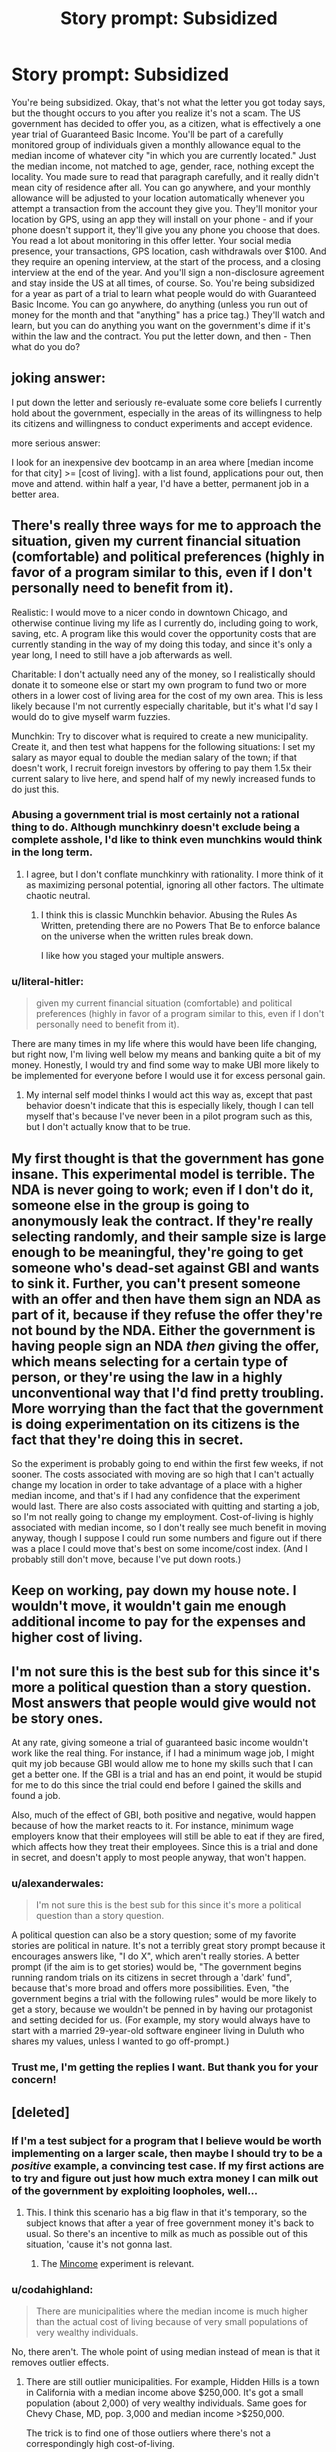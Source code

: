 #+TITLE: Story prompt: Subsidized

* Story prompt: Subsidized
:PROPERTIES:
:Author: lq1370
:Score: 8
:DateUnix: 1434964634.0
:DateShort: 2015-Jun-22
:END:
You're being subsidized. Okay, that's not what the letter you got today says, but the thought occurs to you after you realize it's not a scam. The US government has decided to offer you, as a citizen, what is effectively a one year trial of Guaranteed Basic Income. You'll be part of a carefully monitored group of individuals given a monthly allowance equal to the median income of whatever city "in which you are currently located." Just the median income, not matched to age, gender, race, nothing except the locality. You made sure to read that paragraph carefully, and it really didn't mean city of residence after all. You can go anywhere, and your monthly allowance will be adjusted to your location automatically whenever you attempt a transaction from the account they give you. They'll monitor your location by GPS, using an app they will install on your phone - and if your phone doesn't support it, they'll give you any phone you choose that does. You read a lot about monitoring in this offer letter. Your social media presence, your transactions, GPS location, cash withdrawals over $100. And they require an opening interview, at the start of the process, and a closing interview at the end of the year. And you'll sign a non-disclosure agreement and stay inside the US at all times, of course. So. You're being subsidized for a year as part of a trial to learn what people would do with Guaranteed Basic Income. You can go anywhere, do anything (unless you run out of money for the month and that "anything" has a price tag.) They'll watch and learn, but you can do anything you want on the government's dime if it's within the law and the contract. You put the letter down, and then - Then what do you do?


** joking answer:

I put down the letter and seriously re-evaluate some core beliefs I currently hold about the government, especially in the areas of its willingness to help its citizens and willingness to conduct experiments and accept evidence.

more serious answer:

I look for an inexpensive dev bootcamp in an area where [median income for that city] >= [cost of living]. with a list found, applications pour out, then move and attend. within half a year, I'd have a better, permanent job in a better area.
:PROPERTIES:
:Author: paladinneph
:Score: 14
:DateUnix: 1434977931.0
:DateShort: 2015-Jun-22
:END:


** There's really three ways for me to approach the situation, given my current financial situation (comfortable) and political preferences (highly in favor of a program similar to this, even if I don't personally need to benefit from it).

Realistic: I would move to a nicer condo in downtown Chicago, and otherwise continue living my life as I currently do, including going to work, saving, etc. A program like this would cover the opportunity costs that are currently standing in the way of my doing this today, and since it's only a year long, I need to still have a job afterwards as well.

Charitable: I don't actually need any of the money, so I realistically should donate it to someone else or start my own program to fund two or more others in a lower cost of living area for the cost of my own area. This is less likely because I'm not currently especially charitable, but it's what I'd say I would do to give myself warm fuzzies.

Munchkin: Try to discover what is required to create a new municipality. Create it, and then test what happens for the following situations: I set my salary as mayor equal to double the median salary of the town; if that doesn't work, I recruit foreign investors by offering to pay them 1.5x their current salary to live here, and spend half of my newly increased funds to do just this.
:PROPERTIES:
:Author: nicholaslaux
:Score: 9
:DateUnix: 1434986873.0
:DateShort: 2015-Jun-22
:END:

*** Abusing a government trial is most certainly not a rational thing to do. Although munchkinry doesn't exclude being a complete asshole, I'd like to think even munchkins would think in the long term.
:PROPERTIES:
:Author: Transfuturist
:Score: 6
:DateUnix: 1435005060.0
:DateShort: 2015-Jun-23
:END:

**** I agree, but I don't conflate munchkinry with rationality. I more think of it as maximizing personal potential, ignoring all other factors. The ultimate chaotic neutral.
:PROPERTIES:
:Author: nicholaslaux
:Score: 2
:DateUnix: 1435039276.0
:DateShort: 2015-Jun-23
:END:

***** I think this is classic Munchkin behavior. Abusing the Rules As Written, pretending there are no Powers That Be to enforce balance on the universe when the written rules break down.

I like how you staged your multiple answers.
:PROPERTIES:
:Author: ancientcampus
:Score: 3
:DateUnix: 1435063913.0
:DateShort: 2015-Jun-23
:END:


*** u/literal-hitler:
#+begin_quote
  given my current financial situation (comfortable) and political preferences (highly in favor of a program similar to this, even if I don't personally need to benefit from it).
#+end_quote

There are many times in my life where this would have been life changing, but right now, I'm living well below my means and banking quite a bit of my money. Honestly, I would try and find some way to make UBI more likely to be implemented for everyone before I would use it for excess personal gain.
:PROPERTIES:
:Author: literal-hitler
:Score: 1
:DateUnix: 1435190320.0
:DateShort: 2015-Jun-25
:END:

**** My internal self model thinks I would act this way as, except that past behavior doesn't indicate that this is especially likely, though I can tell myself that's because I've never been in a pilot program such as this, but I don't actually know that to be true.
:PROPERTIES:
:Author: nicholaslaux
:Score: 1
:DateUnix: 1435190919.0
:DateShort: 2015-Jun-25
:END:


** My first thought is that the government has gone insane. This experimental model is terrible. The NDA is never going to work; even if I don't do it, someone else in the group is going to anonymously leak the contract. If they're really selecting randomly, and their sample size is large enough to be meaningful, they're going to get someone who's dead-set against GBI and wants to sink it. Further, you can't present someone with an offer and then have them sign an NDA as part of it, because if they refuse the offer they're not bound by the NDA. Either the government is having people sign an NDA /then/ giving the offer, which means selecting for a certain type of person, or they're using the law in a highly unconventional way that I'd find pretty troubling. More worrying than the fact that the government is doing experimentation on its citizens is the fact that they're doing this in secret.

So the experiment is probably going to end within the first few weeks, if not sooner. The costs associated with moving are so high that I can't actually change my location in order to take advantage of a place with a higher median income, and that's if I had any confidence that the experiment would last. There are also costs associated with quitting and starting a job, so I'm not really going to change my employment. Cost-of-living is highly associated with median income, so I don't really see much benefit in moving anyway, though I suppose I could run some numbers and figure out if there was a place I could move that's best on some income/cost index. (And I probably still don't move, because I've put down roots.)
:PROPERTIES:
:Author: alexanderwales
:Score: 8
:DateUnix: 1434989344.0
:DateShort: 2015-Jun-22
:END:


** Keep on working, pay down my house note. I wouldn't move, it wouldn't gain me enough additional income to pay for the expenses and higher cost of living.
:PROPERTIES:
:Author: ArgentStonecutter
:Score: 5
:DateUnix: 1434966851.0
:DateShort: 2015-Jun-22
:END:


** I'm not sure this is the best sub for this since it's more a political question than a story question. Most answers that people would give would not be story ones.

At any rate, giving someone a trial of guaranteed basic income wouldn't work like the real thing. For instance, if I had a minimum wage job, I might quit my job because GBI would allow me to hone my skills such that I can get a better one. If the GBI is a trial and has an end point, it would be stupid for me to do this since the trial could end before I gained the skills and found a job.

Also, much of the effect of GBI, both positive and negative, would happen because of how the market reacts to it. For instance, minimum wage employers know that their employees will still be able to eat if they are fired, which affects how they treat their employees. Since this is a trial and done in secret, and doesn't apply to most people anyway, that won't happen.
:PROPERTIES:
:Author: Jiro_T
:Score: 5
:DateUnix: 1434983160.0
:DateShort: 2015-Jun-22
:END:

*** u/alexanderwales:
#+begin_quote
  I'm not sure this is the best sub for this since it's more a political question than a story question.
#+end_quote

A political question can also be a story question; some of my favorite stories are political in nature. It's not a terribly great story prompt because it encourages answers like, "I do X", which aren't really stories. A better prompt (if the aim is to get stories) would be, "The government begins running random trials on its citizens in secret through a 'dark' fund", because that's more broad and offers more possibilities. Even, "the government begins a trial with the following rules" would be more likely to get a story, because we wouldn't be penned in by having our protagonist and setting decided for us. (For example, my story would always have to start with a married 29-year-old software engineer living in Duluth who shares my values, unless I wanted to go off-prompt.)
:PROPERTIES:
:Author: alexanderwales
:Score: 2
:DateUnix: 1434987846.0
:DateShort: 2015-Jun-22
:END:


*** Trust me, I'm getting the replies I want. But thank you for your concern!
:PROPERTIES:
:Author: lq1370
:Score: 1
:DateUnix: 1435000925.0
:DateShort: 2015-Jun-22
:END:


** [deleted]
:PROPERTIES:
:Score: 3
:DateUnix: 1434973419.0
:DateShort: 2015-Jun-22
:END:

*** If I'm a test subject for a program that I believe would be worth implementing on a larger scale, then maybe I should try to be a /positive/ example, a convincing test case. If my first actions are to try and figure out just how much extra money I can milk out of the government by exploiting loopholes, well...
:PROPERTIES:
:Author: Roxolan
:Score: 10
:DateUnix: 1434974123.0
:DateShort: 2015-Jun-22
:END:

**** This. I think this scenario has a big flaw in that it's temporary, so the subject knows that after a year of free government money it's back to usual. So there's an incentive to milk as much as possible out of this situation, 'cause it's not gonna last.
:PROPERTIES:
:Author: daydev
:Score: 3
:DateUnix: 1434981827.0
:DateShort: 2015-Jun-22
:END:

***** The [[https://www.wikiwand.com/en/Mincome][Mincome]] experiment is relevant.
:PROPERTIES:
:Author: callmebrotherg
:Score: 5
:DateUnix: 1434984429.0
:DateShort: 2015-Jun-22
:END:


*** u/codahighland:
#+begin_quote
  There are municipalities where the median income is much higher than the actual cost of living because of very small populations of very wealthy individuals.
#+end_quote

No, there aren't. The whole point of using median instead of mean is that it removes outlier effects.
:PROPERTIES:
:Author: codahighland
:Score: 2
:DateUnix: 1434997041.0
:DateShort: 2015-Jun-22
:END:

**** There are still outlier municipalities. For example, Hidden Hills is a town in California with a median income above $250,000. It's got a small population (about 2,000) of very wealthy individuals. Same goes for Chevy Chase, MD, pop. 3,000 and median income >$250,000.

The trick is to find one of those outliers where there's not a correspondingly high cost-of-living.
:PROPERTIES:
:Author: alexanderwales
:Score: 1
:DateUnix: 1434998105.0
:DateShort: 2015-Jun-22
:END:

***** The nitpick, then, is in the definition of "small population."

You assert that Hidden Hills has a small population of wealthy individuals, because there are less than 2000 of those individuals in the city.

I assert that Hidden Hills does not have a small population of wealthy individuals, as 100% of its residents are wealthy.

It's an absolute vs. relative thing.
:PROPERTIES:
:Author: codahighland
:Score: 1
:DateUnix: 1435000084.0
:DateShort: 2015-Jun-22
:END:

****** u/alexanderwales:
#+begin_quote
  I assert that Hidden Hills does not have a small population of wealthy individuals, as 100% of its residents are wealthy.
#+end_quote

We don't actually know this; all we know is the median, which as you said, removes outliers.

Otherwise you're correct. I (and presumably the parent poster) are using "small population" to mean the population of the municipality in comparison with other municipalities.
:PROPERTIES:
:Author: alexanderwales
:Score: 1
:DateUnix: 1435000716.0
:DateShort: 2015-Jun-22
:END:

******* u/codahighland:
#+begin_quote
  We don't actually know this; all we know is the median, which as you said, removes outliers.
#+end_quote

We also know that there are no significant outliers on the low end, as the last census said that 0 residents were in poverty.

(I can also offer a small bit of anecdotal evidence as I used to drive past Hidden Hills on a near-daily basis during my commute, and there's nowhere in the area that you could live if you were less than middle-class and not homeless.)

But yes, you're correct in that the statistics only allow us to formally assert that less than 50% of people make less than ~$250k.

Anyway, my mistake was forgetting which sub I'm looking at, because plenty of other places on the Internet would have people confusing median for mean without realizing it. :P
:PROPERTIES:
:Author: codahighland
:Score: 1
:DateUnix: 1435011737.0
:DateShort: 2015-Jun-23
:END:


*** u/deleted:
#+begin_quote
  There are municipalities where the median income is much higher than the actual cost of living because of very small populations of very wealthy individuals.
#+end_quote

Heavy outliers weigh down the /mean/, not the median. Or at least, they weight it down less.
:PROPERTIES:
:Score: 2
:DateUnix: 1435005206.0
:DateShort: 2015-Jun-23
:END:


*** It says "city".
:PROPERTIES:
:Author: ArgentStonecutter
:Score: 1
:DateUnix: 1434973808.0
:DateShort: 2015-Jun-22
:END:


** What? /What/?

I'm attending college right now! My experiences will not be demonstrative of /anything/ relative to the average citizen! Either I'll save it all or I'll spend it on random crap because my scholarship already takes care of my basic needs.

Alright. So I have an extra $26,000 (people don't make a lot over here, since half the population is college students). Uh... I'll see if maybe I can arrange to just take a year off and go down to San Francisco. That gives me an extra $53,000 (seems well worth it) and gives me the opportunity to establish residency there so that I can pay less tuition when I move on to getting a Master's.

And then... going to save a good portion of it, going to invest some of it in my writing, and (obviously) going to spend some on food and housing. I'll probably still save most of it. I can live off of $15,000 a year if I chop out all of the unimportant stuff, so if I save $40,000 then that still leaves me with enough for a (tight-ish) year in San Francisco, including enough to invest in my writing a little bit.

I still probably won't be a very good example of the average citizen.
:PROPERTIES:
:Author: callmebrotherg
:Score: 3
:DateUnix: 1434984627.0
:DateShort: 2015-Jun-22
:END:

*** Don't colleges often give "financial aid" that depends on your resources, as a means of price discrimination? That would mean you would have to report the basic income to the college and they would respond by decreasing the "financial aid" by the amount of the basic income, capturing all the surplus. It wouldn't be any better than going to college without the basic income.
:PROPERTIES:
:Author: Jiro_T
:Score: 1
:DateUnix: 1434988658.0
:DateShort: 2015-Jun-22
:END:

**** It isn't based on financial need. But as I mention above, I'd probably do better to take a year off and go to SF, all things considered.
:PROPERTIES:
:Author: callmebrotherg
:Score: 1
:DateUnix: 1434998961.0
:DateShort: 2015-Jun-22
:END:


** Keep working, save the money.
:PROPERTIES:
:Author: protagnostic
:Score: 2
:DateUnix: 1434987892.0
:DateShort: 2015-Jun-22
:END:


** Is this guaranteed minimum income or basic income?

If it's guaranteed minimum income, I shrug, refuse the offer, and go on with my business. I make more than my city's median salary, so a guaranteed minimum income wouldn't pay anything to me in my present job. It would allow me to drop my income by a large amount and gain back ~40 hours a week, but I can't afford that.

If it's basic income, I shrug, accept the offer, and put the money into savings. It should see me retiring a year earlier.

If it lasted for life rather than just one year, though, I would continue working but retire appreciably earlier. Or maybe I'd just take a few years off to work on my own projects. Yes, I'm boring.
:PROPERTIES:
:Score: 2
:DateUnix: 1435087873.0
:DateShort: 2015-Jun-24
:END:


** [[http://www.futurism.com/links/view/a-dutch-city-will-start-experimenting-with-unconditional-basic-income-this-summer/]]
:PROPERTIES:
:Score: 2
:DateUnix: 1435228385.0
:DateShort: 2015-Jun-25
:END:


** I continue studying to become a medical researcher.
:PROPERTIES:
:Author: MadScientist14159
:Score: 1
:DateUnix: 1434992039.0
:DateShort: 2015-Jun-22
:END:


** I /could/ do the kinds of things I've always wanted to do: not work all the time for a living, travel more, actually intensively study all the things I want to study, finish up hobby projects, contribute more to the research world, and apply for PhD programs without worrying about the career consequences.

But frankly, I do like my day-job somewhat, and I feel like I'm waaaay too far up the privilege scale to just take mercenary advantage of a program like this that's not available to /everyone/ yet.

I'd probably end up splitting the money between charitable donations and helping various close friends get out of cash-flow troubles (ie: financial problems that don't require a genuinely large sum of money to fix, but which persist due to low income).

But maybe that's just the golden handcuffs of industry taking hold. Hmm...
:PROPERTIES:
:Score: 1
:DateUnix: 1435005490.0
:DateShort: 2015-Jun-23
:END:


** Turn down the offer, because I don't think it will accurately predict the behavior of those under UBI. It's not universal and it's not guaranteed.

If there's no turning it down, I'd use as much of the govt money as I can spare to buy something non-inflationary (gold? I need more research). Later down the line I can use it to finance my transition, or failing that, my retirement.
:PROPERTIES:
:Author: Subrosian_Smithy
:Score: 1
:DateUnix: 1435013980.0
:DateShort: 2015-Jun-23
:END:


** I'd be getting about $35k (Canadian) where I am, and I could get another 13k by moving to a different city (and probably a bit more in some small areas).

I would mostly ignore it, and continue on with my life. 35k is very good but not life-changing, and another 13k is not worth uprooting myself for right now.
:PROPERTIES:
:Author: ulyssessword
:Score: 1
:DateUnix: 1435019472.0
:DateShort: 2015-Jun-23
:END:


** If I'm signing up for just a year? I'm not moving - I continue working and bank the income. (Give a fraction > Pay off high-rate loans > Give surplus)

If it's lifelong, and I somehow happen to know it's not going to dwindle or dry up - I confess I'd feel less motivated to work as hard.
:PROPERTIES:
:Author: ancientcampus
:Score: 1
:DateUnix: 1435064190.0
:DateShort: 2015-Jun-23
:END:


** What I'm seeing here is that the most rational way to approach this is to say, "Free money? Yes please!", and collect the paychecks in addition to living life absolutely normally. Maybe splurge a little with your year of extra disposable income.
:PROPERTIES:
:Score: 1
:DateUnix: 1435093776.0
:DateShort: 2015-Jun-24
:END:


** Tell the people running the project that they are wasting their time and the government's money. The Welfare system is a gold mine of information about exactly what people will do with money given to them by the government. If they still want to include me in the study, I'll gladly accept their money to be a guinea pig in a flawed and useless study. More writing time for me!
:PROPERTIES:
:Author: Farmerbob1
:Score: 0
:DateUnix: 1435000183.0
:DateShort: 2015-Jun-22
:END:

*** Except the welfare system is a stymied and broken piece of garbage with perverse incentives, much like our tax code.
:PROPERTIES:
:Author: Transfuturist
:Score: 2
:DateUnix: 1435005148.0
:DateShort: 2015-Jun-23
:END:

**** We are in agreement then. Aside from our tech level simply being unable to support it, we have to be able to make programs /like/ a BLS system work well before we even /think/ about a real BLS system.

If we can't manage a lemonade stand, it's foolish to think we can manage a multinational corporation.
:PROPERTIES:
:Author: Farmerbob1
:Score: 1
:DateUnix: 1435018514.0
:DateShort: 2015-Jun-23
:END:


**** What problems do you have with the current welfare system? Which country's?
:PROPERTIES:
:Score: 1
:DateUnix: 1435087949.0
:DateShort: 2015-Jun-24
:END:

***** America's. Google it.
:PROPERTIES:
:Author: Transfuturist
:Score: 0
:DateUnix: 1435088515.0
:DateShort: 2015-Jun-24
:END:

****** "America" describes dozens of countries, but I'll assume you're talking about the United States.

Half the people criticizing US welfare think it's too tough on recipients and not accepting enough. Half the people think it's too generous and we shouldn't be giving handouts to people. Some say it's not standardized enough. Some say that large companies like Walmart are using government assistance programs to reduce the amount they have to pay in salaries -- they have employees sign up for EBT to avoid having to pay a wage that people might actually be able to live on. Some say that welfare discourages working (because your value as a person is bounded by your economic output, of course). Some point to welfare abuse, citing one person in the 1970s who signed up for benefits under several dozen names (and assume that we've not become any more adept at catching fraud).

So asking me to Google it doesn't give me much information on what problems you in particular have with welfare, especially as they relate to basic income.

If you don't want to discuss it, you could just say that.
:PROPERTIES:
:Score: 3
:DateUnix: 1435092661.0
:DateShort: 2015-Jun-24
:END:

******* [[https://en.wikipedia.org/wiki/Welfare_trap][These are the perverse incentives I'm talking about.]]
:PROPERTIES:
:Author: Transfuturist
:Score: 1
:DateUnix: 1435096205.0
:DateShort: 2015-Jun-24
:END:

******** Basic income solves that problem.
:PROPERTIES:
:Score: 0
:DateUnix: 1435105504.0
:DateShort: 2015-Jun-24
:END:

********* You think I don't know that? That's what this entire thread is about!
:PROPERTIES:
:Author: Transfuturist
:Score: 1
:DateUnix: 1435108720.0
:DateShort: 2015-Jun-24
:END:

********** I mistook you for the person who was saying that we should fix existing welfare before implementing basic income.
:PROPERTIES:
:Score: 1
:DateUnix: 1435110608.0
:DateShort: 2015-Jun-24
:END:
